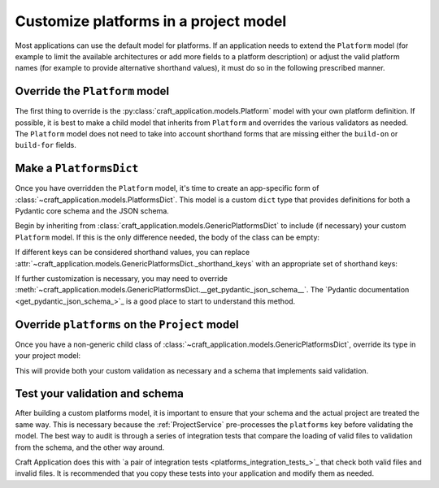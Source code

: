 Customize platforms in a project model
======================================

Most applications can use the default model for platforms. If an application needs to
extend the ``Platform`` model (for example to limit the available architectures or add
more fields to a platform description) or adjust the valid platform names (for example
to provide alternative shorthand values), it must do so in the following prescribed
manner.

Override the ``Platform`` model
-------------------------------

The first thing to override is the :py:class:`craft_application.models.Platform`
model with your own platform definition. If possible, it is best to make a child
model that inherits from ``Platform`` and overrides the various validators as needed.
The ``Platform`` model does not need to take into account shorthand forms that are
missing either the ``build-on`` or ``build-for`` fields.

Make a ``PlatformsDict``
------------------------

Once you have overridden the ``Platform`` model, it's time to create an app-specific
form of :class:`~craft_application.models.PlatformsDict`. This model is a custom
``dict`` type that provides definitions for both a Pydantic core schema and the JSON
schema.

Begin by inheriting from :class:`craft_application.models.GenericPlatformsDict` to
include (if necessary) your custom ``Platform`` model. If this is the only difference
needed, the body of the class can be empty:

.. code-block:: python
    :caption: mycraft/models/project.py

    class MyPlatformsDict(GenericPlatformsDict[MyPlatform]):
        """A custom Platforms dict for MyCraft."""

If different keys can be considered shorthand values, you can replace
:attr:`~craft_application.models.GenericPlatformsDict._shorthand_keys` with an
appropriate set of shorthand keys:

.. code-block:: python
    :caption: mycraft/models/project.py

    class OnlyRiscv64ShorthandDict(GenericPlatformsDict[Platform]):
        """A custom PlatformsDict class that only allows "riscv64" as shorthand."""

        _shorthand_keys = [craft_platforms.DebianArchitecture.RISCV64]

If further customization is necessary, you may need to override
:meth:`~craft_application.models.GenericPlatformsDict.__get_pydantic_json_schema__`.
The
`Pydantic documentation <get_pydantic_json_schema_>`_
is a good place to start to understand this method.

Override ``platforms`` on the ``Project`` model
-----------------------------------------------

Once you have a non-generic child class of
:class:`~craft_application.models.GenericPlatformsDict`, override its type in your
project model:

.. code-block:: python
    :caption: mycraft/models/project.py
    :emphasize-lines: 4

    class MyProject(Project):
        """A Project class for MyCraft."""

        platforms: MyPlatformsDict

This will provide both your custom validation as necessary and a schema that implements
said validation.

Test your validation and schema
-------------------------------

After building a custom platforms model, it is important to ensure that your schema
and the actual project
are treated the same way. This is necessary because the :ref:`ProjectService`
pre-processes the ``platforms`` key before validating the model. The best way to
audit is through a series of integration tests that compare the loading of valid files
to validation from the schema, and the other way around.

Craft Application does this with `a pair of integration tests
<platforms_integration_tests_>`_
that check both valid files and invalid files. It is recommended that you copy these
tests into your application and modify them as needed.
